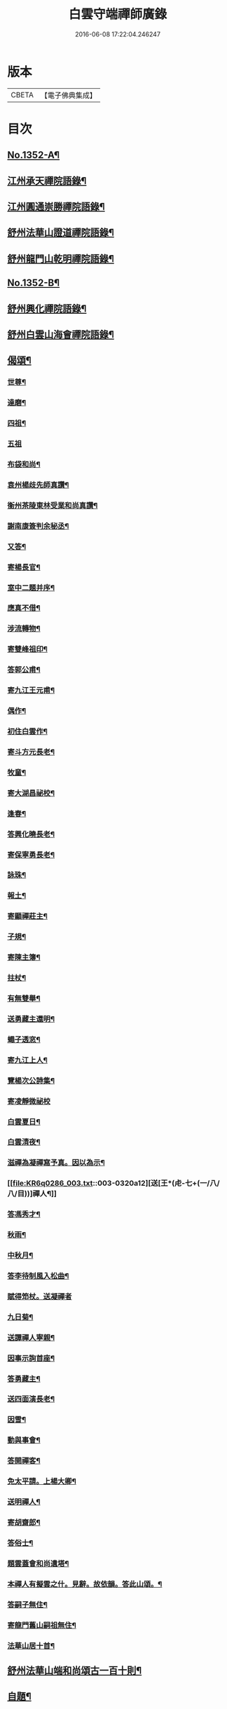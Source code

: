 #+TITLE: 白雲守端禪師廣錄 
#+DATE: 2016-06-08 17:22:04.246247

* 版本
 |     CBETA|【電子佛典集成】|

* 目次
** [[file:KR6q0286_001.txt::001-0303c1][No.1352-A¶]]
** [[file:KR6q0286_001.txt::001-0304a4][江州承天禪院語錄¶]]
** [[file:KR6q0286_001.txt::001-0306c9][江州圓通崇勝禪院語錄¶]]
** [[file:KR6q0286_001.txt::001-0308a8][舒州法華山證道禪院語錄¶]]
** [[file:KR6q0286_001.txt::001-0311b20][舒州龍門山乾明禪院語錄¶]]
** [[file:KR6q0286_001.txt::001-0312b16][No.1352-B¶]]
** [[file:KR6q0286_002.txt::002-0312c9][舒州興化禪院語錄¶]]
** [[file:KR6q0286_002.txt::002-0313c6][舒州白雲山海會禪院語錄¶]]
** [[file:KR6q0286_003.txt::003-0318a11][偈頌¶]]
*** [[file:KR6q0286_003.txt::003-0318a12][世尊¶]]
*** [[file:KR6q0286_003.txt::003-0318a15][達磨¶]]
*** [[file:KR6q0286_003.txt::003-0318a18][四祖¶]]
*** [[file:KR6q0286_003.txt::003-0318a20][五祖]]
*** [[file:KR6q0286_003.txt::003-0318b5][布袋和尚¶]]
*** [[file:KR6q0286_003.txt::003-0318b8][袁州楊歧先師真讚¶]]
*** [[file:KR6q0286_003.txt::003-0318b11][衡州茶陵東林受業和尚真讚¶]]
*** [[file:KR6q0286_003.txt::003-0318b18][謝南康簽判余秘丞¶]]
*** [[file:KR6q0286_003.txt::003-0318b22][又答¶]]
*** [[file:KR6q0286_003.txt::003-0318c4][寄楊長官¶]]
*** [[file:KR6q0286_003.txt::003-0318c7][室中二題并序¶]]
*** [[file:KR6q0286_003.txt::003-0318c11][應真不借¶]]
*** [[file:KR6q0286_003.txt::003-0318c14][涉流轉物¶]]
*** [[file:KR6q0286_003.txt::003-0318c17][寄雙峰祖印¶]]
*** [[file:KR6q0286_003.txt::003-0318c20][答郭公甫¶]]
*** [[file:KR6q0286_003.txt::003-0318c23][寄九江王元甫¶]]
*** [[file:KR6q0286_003.txt::003-0319a2][偶作¶]]
*** [[file:KR6q0286_003.txt::003-0319a5][初住白雲作¶]]
*** [[file:KR6q0286_003.txt::003-0319a9][寄斗方元長老¶]]
*** [[file:KR6q0286_003.txt::003-0319a12][牧童¶]]
*** [[file:KR6q0286_003.txt::003-0319a18][寄大湖昌祕校¶]]
*** [[file:KR6q0286_003.txt::003-0319a21][逢春¶]]
*** [[file:KR6q0286_003.txt::003-0319a24][答興化曉長老¶]]
*** [[file:KR6q0286_003.txt::003-0319b3][寄保寧勇長老¶]]
*** [[file:KR6q0286_003.txt::003-0319b6][詠珠¶]]
*** [[file:KR6q0286_003.txt::003-0319b8][報土¶]]
*** [[file:KR6q0286_003.txt::003-0319b11][寄顯禪莊主¶]]
*** [[file:KR6q0286_003.txt::003-0319b14][子規¶]]
*** [[file:KR6q0286_003.txt::003-0319b17][寄陳主簿¶]]
*** [[file:KR6q0286_003.txt::003-0319b20][拄杖¶]]
*** [[file:KR6q0286_003.txt::003-0319b23][有無雙舉¶]]
*** [[file:KR6q0286_003.txt::003-0319c3][送勇藏主還明¶]]
*** [[file:KR6q0286_003.txt::003-0319c16][蠅子透窓¶]]
*** [[file:KR6q0286_003.txt::003-0319c19][寄九江上人¶]]
*** [[file:KR6q0286_003.txt::003-0319c22][覽楊次公詩集¶]]
*** [[file:KR6q0286_003.txt::003-0319c24][寄凌靜微祕校]]
*** [[file:KR6q0286_003.txt::003-0320a3][白雲夏日¶]]
*** [[file:KR6q0286_003.txt::003-0320a6][白雲清夜¶]]
*** [[file:KR6q0286_003.txt::003-0320a9][滋禪為凝禪寫予真。因以為示¶]]
*** [[file:KR6q0286_003.txt::003-0320a12][送[王*(虍-七+(一/八/八/目))]禪人¶]]
*** [[file:KR6q0286_003.txt::003-0320a15][答馮秀才¶]]
*** [[file:KR6q0286_003.txt::003-0320a18][秋雨¶]]
*** [[file:KR6q0286_003.txt::003-0320a21][中秋月¶]]
*** [[file:KR6q0286_003.txt::003-0320a23][答李待制風入松曲¶]]
*** [[file:KR6q0286_003.txt::003-0320a24][賦得笻杖。送凝禪者]]
*** [[file:KR6q0286_003.txt::003-0320b4][九日菊¶]]
*** [[file:KR6q0286_003.txt::003-0320b7][送譚禪人寧親¶]]
*** [[file:KR6q0286_003.txt::003-0320b14][因事示詢首座¶]]
*** [[file:KR6q0286_003.txt::003-0320b17][答勇藏主¶]]
*** [[file:KR6q0286_003.txt::003-0320b20][送四面演長老¶]]
*** [[file:KR6q0286_003.txt::003-0320b23][因雪¶]]
*** [[file:KR6q0286_003.txt::003-0320c2][動與事會¶]]
*** [[file:KR6q0286_003.txt::003-0320c5][答開禪客¶]]
*** [[file:KR6q0286_003.txt::003-0320c8][免太平請。上楊大卿¶]]
*** [[file:KR6q0286_003.txt::003-0320c11][送明禪人¶]]
*** [[file:KR6q0286_003.txt::003-0320c14][寄胡齋郎¶]]
*** [[file:KR6q0286_003.txt::003-0320c17][答俗士¶]]
*** [[file:KR6q0286_003.txt::003-0320c20][題雲蓋會和尚遺塔¶]]
*** [[file:KR6q0286_003.txt::003-0320c23][本禪人有擬雲之什。見辭。故依韻。答此山頌。¶]]
*** [[file:KR6q0286_003.txt::003-0321a3][答嗣子無住¶]]
*** [[file:KR6q0286_003.txt::003-0321a6][寄龍門舊山嗣祖無住¶]]
*** [[file:KR6q0286_003.txt::003-0321a8][法華山居十首¶]]
** [[file:KR6q0286_004.txt::004-0321b8][舒州法華山端和尚頌古一百十則¶]]
** [[file:KR6q0286_004.txt::004-0328b5][自題¶]]

* 卷
[[file:KR6q0286_001.txt][白雲守端禪師廣錄 1]]
[[file:KR6q0286_002.txt][白雲守端禪師廣錄 2]]
[[file:KR6q0286_003.txt][白雲守端禪師廣錄 3]]
[[file:KR6q0286_004.txt][白雲守端禪師廣錄 4]]

